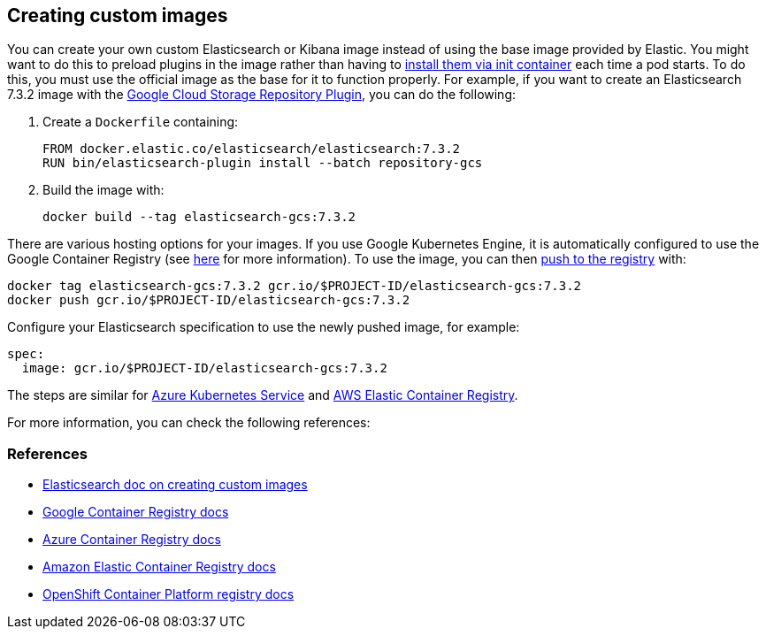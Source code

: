 ifdef::env-github[]
****
link:https://www.elastic.co/guide/en/cloud-on-k8s/master/k8s-custom-images.html[View this document on the Elastic website]
****
endif::[]
[id="{p}-custom-images"]
== Creating custom images

You can create your own custom Elasticsearch or Kibana image instead of using the base image provided by Elastic. You might want to do this to preload plugins in the image rather than having to link:k8s-init-containers-plugin-downloads.html[install them via init container] each time a pod starts. To do this, you must use the official image as the base for it to function properly. For example, if you want to create an Elasticsearch 7.3.2 image with the https://www.elastic.co/guide/en/elasticsearch/plugins/7.17/repository-gcs.html[Google Cloud Storage Repository Plugin], you can do the following:

. Create a `Dockerfile` containing:
+
----
FROM docker.elastic.co/elasticsearch/elasticsearch:7.3.2
RUN bin/elasticsearch-plugin install --batch repository-gcs
----

. Build the image with:
+
----
docker build --tag elasticsearch-gcs:7.3.2
----

There are various hosting options for your images. If you use Google Kubernetes Engine, it is automatically configured to use the Google Container Registry (see https://cloud.google.com/container-registry/docs/using-with-google-cloud-platform#google-kubernetes-engine[here] for more information). To use the image, you can then https://cloud.google.com/container-registry/docs/pushing-and-pulling#pushing_an_image_to_a_registry[push to the registry] with:

----
docker tag elasticsearch-gcs:7.3.2 gcr.io/$PROJECT-ID/elasticsearch-gcs:7.3.2
docker push gcr.io/$PROJECT-ID/elasticsearch-gcs:7.3.2
----


Configure your Elasticsearch specification to use the newly pushed image, for example:

[source,yaml]
----
spec:
  image: gcr.io/$PROJECT-ID/elasticsearch-gcs:7.3.2
----

The steps are similar for https://docs.microsoft.com/en-us/azure/aks/tutorial-kubernetes-prepare-acr[Azure Kubernetes Service] and https://docs.aws.amazon.com/AmazonECR/latest/userguide/docker-basics.html#use-ecr[AWS Elastic Container Registry].

For more information, you can check the following references:
[float]
[id="{p}-references"]
=== References

- https://www.elastic.co/guide/en/elasticsearch/reference/current/docker.html#_c_customized_image[Elasticsearch doc on creating custom images]
- https://cloud.google.com/container-registry/docs/how-to[Google Container Registry docs]
- https://docs.microsoft.com/en-us/azure/container-registry/[Azure Container Registry docs]
- https://docs.aws.amazon.com/AmazonECR/latest/userguide/what-is-ecr.html[Amazon Elastic Container Registry docs]
- https://docs.openshift.com/container-platform/4.1/registry/architecture-component-imageregistry.html[OpenShift Container Platform registry docs]
